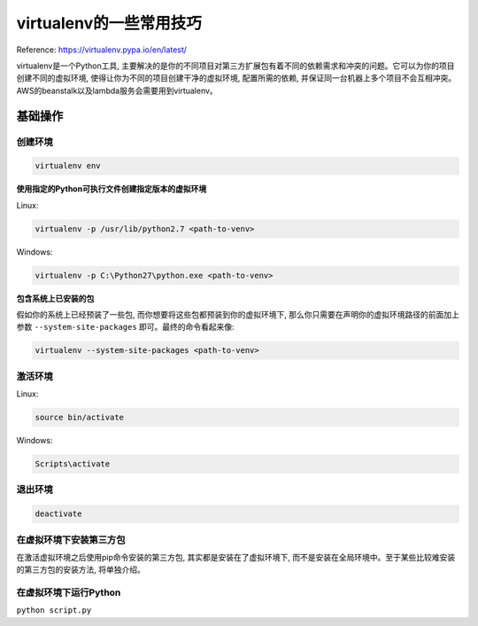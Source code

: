 virtualenv的一些常用技巧
=======================================================================
Reference: https://virtualenv.pypa.io/en/latest/

virtualenv是一个Python工具, 主要解决的是你的不同项目对第三方扩展包有着不同的依赖需求和冲突的问题。它可以为你的项目创建不同的虚拟环境, 使得让你为不同的项目创建干净的虚拟环境, 配置所需的依赖, 并保证同一台机器上多个项目不会互相冲突。AWS的beanstalk以及lambda服务会需要用到virtualenv。


基础操作
-----------------------------------------------------------------------


创建环境
~~~~~~~~~~~~~~~~~~~~~~~~~~~~~~~~~~~~~~~~~~~~~~~~~~~~~~~~~~~~~~~~~~~~~~~
.. code-block:: console

	virtualenv env


**使用指定的Python可执行文件创建指定版本的虚拟环境**

Linux:

.. code-block:: console

	virtualenv -p /usr/lib/python2.7 <path-to-venv>

Windows:

.. code-block:: console

	virtualenv -p C:\Python27\python.exe <path-to-venv>


**包含系统上已安装的包**

假如你的系统上已经预装了一些包, 而你想要将这些包都预装到你的虚拟环境下, 那么你只需要在声明你的虚拟环境路径的前面加上参数 ``--system-site-packages`` 即可。最终的命令看起来像:

.. code-block:: console

	virtualenv --system-site-packages <path-to-venv>


激活环境
~~~~~~~~~~~~~~~~~~~~~~~~~~~~~~~~~~~~~~~~~~~~~~~~~~~~~~~~~~~~~~~~~~~~~~~
Linux:

.. code-block:: console

	source bin/activate

Windows:

.. code-block:: console

	Scripts\activate


退出环境
~~~~~~~~~~~~~~~~~~~~~~~~~~~~~~~~~~~~~~~~~~~~~~~~~~~~~~~~~~~~~~~~~~~~~~~~
.. code-block:: console

	deactivate


在虚拟环境下安装第三方包
~~~~~~~~~~~~~~~~~~~~~~~~~~~~~~~~~~~~~~~~~~~~~~~~~~~~~~~~~~~~~~~~~~~~~~~~
在激活虚拟环境之后使用pip命令安装的第三方包, 其实都是安装在了虚拟环境下, 而不是安装在全局环境中。至于某些比较难安装的第三方包的安装方法, 将单独介绍。


在虚拟环境下运行Python
~~~~~~~~~~~~~~~~~~~~~~~~~~~~~~~~~~~~~~~~~~~~~~~~~~~~~~~~~~~~~~~~~~~~~~~~
``python script.py``